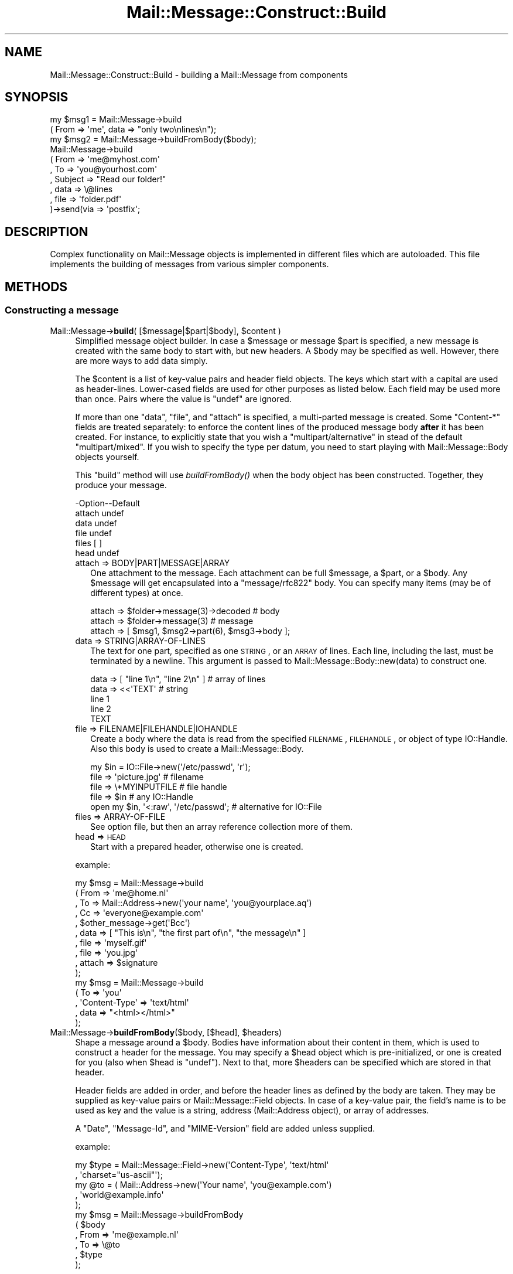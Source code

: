 .\" Automatically generated by Pod::Man 2.22 (Pod::Simple 3.07)
.\"
.\" Standard preamble:
.\" ========================================================================
.de Sp \" Vertical space (when we can't use .PP)
.if t .sp .5v
.if n .sp
..
.de Vb \" Begin verbatim text
.ft CW
.nf
.ne \\$1
..
.de Ve \" End verbatim text
.ft R
.fi
..
.\" Set up some character translations and predefined strings.  \*(-- will
.\" give an unbreakable dash, \*(PI will give pi, \*(L" will give a left
.\" double quote, and \*(R" will give a right double quote.  \*(C+ will
.\" give a nicer C++.  Capital omega is used to do unbreakable dashes and
.\" therefore won't be available.  \*(C` and \*(C' expand to `' in nroff,
.\" nothing in troff, for use with C<>.
.tr \(*W-
.ds C+ C\v'-.1v'\h'-1p'\s-2+\h'-1p'+\s0\v'.1v'\h'-1p'
.ie n \{\
.    ds -- \(*W-
.    ds PI pi
.    if (\n(.H=4u)&(1m=24u) .ds -- \(*W\h'-12u'\(*W\h'-12u'-\" diablo 10 pitch
.    if (\n(.H=4u)&(1m=20u) .ds -- \(*W\h'-12u'\(*W\h'-8u'-\"  diablo 12 pitch
.    ds L" ""
.    ds R" ""
.    ds C` ""
.    ds C' ""
'br\}
.el\{\
.    ds -- \|\(em\|
.    ds PI \(*p
.    ds L" ``
.    ds R" ''
'br\}
.\"
.\" Escape single quotes in literal strings from groff's Unicode transform.
.ie \n(.g .ds Aq \(aq
.el       .ds Aq '
.\"
.\" If the F register is turned on, we'll generate index entries on stderr for
.\" titles (.TH), headers (.SH), subsections (.SS), items (.Ip), and index
.\" entries marked with X<> in POD.  Of course, you'll have to process the
.\" output yourself in some meaningful fashion.
.ie \nF \{\
.    de IX
.    tm Index:\\$1\t\\n%\t"\\$2"
..
.    nr % 0
.    rr F
.\}
.el \{\
.    de IX
..
.\}
.\"
.\" Accent mark definitions (@(#)ms.acc 1.5 88/02/08 SMI; from UCB 4.2).
.\" Fear.  Run.  Save yourself.  No user-serviceable parts.
.    \" fudge factors for nroff and troff
.if n \{\
.    ds #H 0
.    ds #V .8m
.    ds #F .3m
.    ds #[ \f1
.    ds #] \fP
.\}
.if t \{\
.    ds #H ((1u-(\\\\n(.fu%2u))*.13m)
.    ds #V .6m
.    ds #F 0
.    ds #[ \&
.    ds #] \&
.\}
.    \" simple accents for nroff and troff
.if n \{\
.    ds ' \&
.    ds ` \&
.    ds ^ \&
.    ds , \&
.    ds ~ ~
.    ds /
.\}
.if t \{\
.    ds ' \\k:\h'-(\\n(.wu*8/10-\*(#H)'\'\h"|\\n:u"
.    ds ` \\k:\h'-(\\n(.wu*8/10-\*(#H)'\`\h'|\\n:u'
.    ds ^ \\k:\h'-(\\n(.wu*10/11-\*(#H)'^\h'|\\n:u'
.    ds , \\k:\h'-(\\n(.wu*8/10)',\h'|\\n:u'
.    ds ~ \\k:\h'-(\\n(.wu-\*(#H-.1m)'~\h'|\\n:u'
.    ds / \\k:\h'-(\\n(.wu*8/10-\*(#H)'\z\(sl\h'|\\n:u'
.\}
.    \" troff and (daisy-wheel) nroff accents
.ds : \\k:\h'-(\\n(.wu*8/10-\*(#H+.1m+\*(#F)'\v'-\*(#V'\z.\h'.2m+\*(#F'.\h'|\\n:u'\v'\*(#V'
.ds 8 \h'\*(#H'\(*b\h'-\*(#H'
.ds o \\k:\h'-(\\n(.wu+\w'\(de'u-\*(#H)/2u'\v'-.3n'\*(#[\z\(de\v'.3n'\h'|\\n:u'\*(#]
.ds d- \h'\*(#H'\(pd\h'-\w'~'u'\v'-.25m'\f2\(hy\fP\v'.25m'\h'-\*(#H'
.ds D- D\\k:\h'-\w'D'u'\v'-.11m'\z\(hy\v'.11m'\h'|\\n:u'
.ds th \*(#[\v'.3m'\s+1I\s-1\v'-.3m'\h'-(\w'I'u*2/3)'\s-1o\s+1\*(#]
.ds Th \*(#[\s+2I\s-2\h'-\w'I'u*3/5'\v'-.3m'o\v'.3m'\*(#]
.ds ae a\h'-(\w'a'u*4/10)'e
.ds Ae A\h'-(\w'A'u*4/10)'E
.    \" corrections for vroff
.if v .ds ~ \\k:\h'-(\\n(.wu*9/10-\*(#H)'\s-2\u~\d\s+2\h'|\\n:u'
.if v .ds ^ \\k:\h'-(\\n(.wu*10/11-\*(#H)'\v'-.4m'^\v'.4m'\h'|\\n:u'
.    \" for low resolution devices (crt and lpr)
.if \n(.H>23 .if \n(.V>19 \
\{\
.    ds : e
.    ds 8 ss
.    ds o a
.    ds d- d\h'-1'\(ga
.    ds D- D\h'-1'\(hy
.    ds th \o'bp'
.    ds Th \o'LP'
.    ds ae ae
.    ds Ae AE
.\}
.rm #[ #] #H #V #F C
.\" ========================================================================
.\"
.IX Title "Mail::Message::Construct::Build 3"
.TH Mail::Message::Construct::Build 3 "2014-08-24" "perl v5.10.1" "User Contributed Perl Documentation"
.\" For nroff, turn off justification.  Always turn off hyphenation; it makes
.\" way too many mistakes in technical documents.
.if n .ad l
.nh
.SH "NAME"
Mail::Message::Construct::Build \- building a Mail::Message from components
.SH "SYNOPSIS"
.IX Header "SYNOPSIS"
.Vb 2
\& my $msg1 = Mail::Message\->build
\&   ( From => \*(Aqme\*(Aq, data => "only two\enlines\en");
\&
\& my $msg2 = Mail::Message\->buildFromBody($body);
\&
\& Mail::Message\->build
\&   ( From     => \*(Aqme@myhost.com\*(Aq
\&   , To       => \*(Aqyou@yourhost.com\*(Aq
\&   , Subject  => "Read our folder!"
\&
\&   , data     => \e@lines
\&   , file     => \*(Aqfolder.pdf\*(Aq
\&   )\->send(via => \*(Aqpostfix\*(Aq;
.Ve
.SH "DESCRIPTION"
.IX Header "DESCRIPTION"
Complex functionality on Mail::Message objects is implemented in
different files which are autoloaded.  This file implements the
building of messages from various simpler components.
.SH "METHODS"
.IX Header "METHODS"
.SS "Constructing a message"
.IX Subsection "Constructing a message"
.ie n .IP "Mail::Message\->\fBbuild\fR( [$message|$part|$body], $content )" 4
.el .IP "Mail::Message\->\fBbuild\fR( [$message|$part|$body], \f(CW$content\fR )" 4
.IX Item "Mail::Message->build( [$message|$part|$body], $content )"
Simplified message object builder.  In case a \f(CW$message\fR or message \f(CW$part\fR is
specified, a new message is created with the same body to start with, but
new headers.  A \f(CW$body\fR may be specified as well.  However, there are more
ways to add data simply.
.Sp
The \f(CW$content\fR is a list of key-value pairs and header field objects.
The keys which start with a capital are used as header-lines.  Lower-cased
fields are used for other purposes as listed below.  Each field may be used
more than once.  Pairs where the value is \f(CW\*(C`undef\*(C'\fR are ignored.
.Sp
If more than one \f(CW\*(C`data\*(C'\fR, \f(CW\*(C`file\*(C'\fR, and \f(CW\*(C`attach\*(C'\fR is specified,
a multi-parted message is created.  Some \f(CW\*(C`Content\-*\*(C'\fR fields are
treated separately: to enforce the content lines of the produced
message body \fBafter\fR it has been created.  For instance, to explicitly
state that you wish a \f(CW\*(C`multipart/alternative\*(C'\fR in stead of the default
\&\f(CW\*(C`multipart/mixed\*(C'\fR.  If you wish to specify the type per datum, you need
to start playing with Mail::Message::Body objects yourself.
.Sp
This \f(CW\*(C`build\*(C'\fR method will use \fIbuildFromBody()\fR when the body object has
been constructed.  Together, they produce your message.
.Sp
.Vb 6
\& \-Option\-\-Default
\&  attach  undef
\&  data    undef
\&  file    undef
\&  files   [ ]
\&  head    undef
.Ve
.RS 4
.IP "attach => BODY|PART|MESSAGE|ARRAY" 2
.IX Item "attach => BODY|PART|MESSAGE|ARRAY"
One attachment to the message.  Each attachment can be full \f(CW$message\fR, a
\&\f(CW$part\fR, or a \f(CW$body\fR.
Any \f(CW$message\fR will get encapsulated into a \f(CW\*(C`message/rfc822\*(C'\fR body.
You can specify many items (may be of different types) at once.
.Sp
.Vb 3
\& attach => $folder\->message(3)\->decoded  # body
\& attach => $folder\->message(3)           # message
\& attach => [ $msg1, $msg2\->part(6), $msg3\->body ];
.Ve
.IP "data => STRING|ARRAY\-OF\-LINES" 2
.IX Item "data => STRING|ARRAY-OF-LINES"
The text for one part, specified as one \s-1STRING\s0, or an \s-1ARRAY\s0 of lines.  Each
line, including the last, must be terminated by a newline.  This argument
is passed to Mail::Message::Body::new(data) to
construct one.
.Sp
.Vb 5
\&  data => [ "line 1\en", "line 2\en" ]     # array of lines
\&  data => <<\*(AqTEXT\*(Aq                       # string
\& line 1
\& line 2
\& TEXT
.Ve
.IP "file => FILENAME|FILEHANDLE|IOHANDLE" 2
.IX Item "file => FILENAME|FILEHANDLE|IOHANDLE"
Create a body where the data is read from the specified \s-1FILENAME\s0,
\&\s-1FILEHANDLE\s0, or object of type IO::Handle.  Also this body is used
to create a Mail::Message::Body.
.Sp
.Vb 1
\& my $in = IO::File\->new(\*(Aq/etc/passwd\*(Aq, \*(Aqr\*(Aq);
\&
\& file => \*(Aqpicture.jpg\*(Aq                   # filename
\& file => \e*MYINPUTFILE                   # file handle
\& file => $in                             # any IO::Handle
\&
\& open my $in, \*(Aq<:raw\*(Aq, \*(Aq/etc/passwd\*(Aq;    # alternative for IO::File
.Ve
.IP "files => ARRAY-OF-FILE" 2
.IX Item "files => ARRAY-OF-FILE"
See option file, but then an array reference collection more of them.
.IP "head => \s-1HEAD\s0" 2
.IX Item "head => HEAD"
Start with a prepared header, otherwise one is created.
.RE
.RS 4
.Sp
example:
.Sp
.Vb 5
\& my $msg = Mail::Message\->build
\&  ( From   => \*(Aqme@home.nl\*(Aq
\&  , To     => Mail::Address\->new(\*(Aqyour name\*(Aq, \*(Aqyou@yourplace.aq\*(Aq)
\&  , Cc     => \*(Aqeveryone@example.com\*(Aq
\&  , $other_message\->get(\*(AqBcc\*(Aq)
\&
\&  , data   => [ "This is\en", "the first part of\en", "the message\en" ]
\&  , file   => \*(Aqmyself.gif\*(Aq
\&  , file   => \*(Aqyou.jpg\*(Aq
\&  , attach => $signature
\&  );
\&
\& my $msg = Mail::Message\->build
\&  ( To     => \*(Aqyou\*(Aq
\&  , \*(AqContent\-Type\*(Aq => \*(Aqtext/html\*(Aq
\&  , data   => "<html></html>"
\&  );
.Ve
.RE
.ie n .IP "Mail::Message\->\fBbuildFromBody\fR($body, [$head], $headers)" 4
.el .IP "Mail::Message\->\fBbuildFromBody\fR($body, [$head], \f(CW$headers\fR)" 4
.IX Item "Mail::Message->buildFromBody($body, [$head], $headers)"
Shape a message around a \f(CW$body\fR.  Bodies have information about their
content in them, which is used to construct a header for the message.
You may specify a \f(CW$head\fR object which is pre-initialized, or one is
created for you (also when \f(CW$head\fR is \f(CW\*(C`undef\*(C'\fR).
Next to that, more \f(CW$headers\fR can be specified which are stored in that
header.
.Sp
Header fields are added in order, and before the header lines as
defined by the body are taken.  They may be supplied as key-value
pairs or Mail::Message::Field objects.  In case of a key-value
pair, the field's name is to be used as key and the value is a
string, address (Mail::Address object), or array of addresses.
.Sp
A \f(CW\*(C`Date\*(C'\fR, \f(CW\*(C`Message\-Id\*(C'\fR, and \f(CW\*(C`MIME\-Version\*(C'\fR field are added unless
supplied.
.Sp
example:
.Sp
.Vb 2
\& my $type = Mail::Message::Field\->new(\*(AqContent\-Type\*(Aq, \*(Aqtext/html\*(Aq
\&   , \*(Aqcharset="us\-ascii"\*(Aq);
\&
\& my @to   = ( Mail::Address\->new(\*(AqYour name\*(Aq, \*(Aqyou@example.com\*(Aq)
\&            , \*(Aqworld@example.info\*(Aq
\&            );
\&
\& my $msg  = Mail::Message\->buildFromBody
\&   ( $body
\&   , From => \*(Aqme@example.nl\*(Aq
\&   , To   => \e@to
\&   , $type
\&   );
.Ve
.SH "DETAILS"
.IX Header "DETAILS"
.SS "Building a message"
.IX Subsection "Building a message"
\fIRapid building\fR
.IX Subsection "Rapid building"
.PP
Most messages you need to construct are relatively simple.  Therefore,
this module provides a method to prepare a message with only one method
call: \fIbuild()\fR.
.PP
\fICompared to \fIMIME::Entity::build()\fI\fR
.IX Subsection "Compared to MIME::Entity::build()"
.PP
The \f(CW\*(C`build\*(C'\fR method in MailBox is modelled after the \f(CW\*(C`build\*(C'\fR method
as provided by MIMETools, but with a few simplifications:
.IP "When a keys starts with a capital, than it is always a header field" 4
.IX Item "When a keys starts with a capital, than it is always a header field"
.PD 0
.IP "When a keys is lower-cased, it is always something else" 4
.IX Item "When a keys is lower-cased, it is always something else"
.IP "You use the real field-names, not abbreviations" 4
.IX Item "You use the real field-names, not abbreviations"
.IP "All field names are accepted" 4
.IX Item "All field names are accepted"
.IP "You may specify field objects between key-value pairs" 4
.IX Item "You may specify field objects between key-value pairs"
.IP "A lot of facts are auto-detected, like content-type and encoding" 4
.IX Item "A lot of facts are auto-detected, like content-type and encoding"
.IP "You can create a multipart at once" 4
.IX Item "You can create a multipart at once"
.PD
.PP
Hum, reading the list above... what is equivalent?  MIME::Entity is
not that simple after all!  Let's look at an example from MIME::Entity's
manual page:
.PP
.Vb 5
\& ### Create the top\-level, and set up the mail headers:
\& $top = MIME::Entity\->build(Type     => "multipart/mixed",
\&                            From     => \*(Aqme@myhost.com\*(Aq,
\&                            To       => \*(Aqyou@yourhost.com\*(Aq,
\&                            Subject  => "Hello, nurse!");
\&                                                                                
\& ### Attachment #1: a simple text document:
\& $top\->attach(Path=>"./testin/short.txt");
\&                                                                                
\& ### Attachment #2: a GIF file:
\& $top\->attach(Path        => "./docs/mime\-sm.gif",
\&              Type        => "image/gif",
\&              Encoding    => "base64");
\&                                                                                
\& ### Attachment #3: text we\*(Aqll create with text we have on\-hand:
\& $top\->attach(Data => $contents);
.Ve
.PP
The MailBox equivalent could be
.PP
.Vb 4
\& my $msg = Mail::Message\->build
\&   ( From     => \*(Aqme@myhost.com\*(Aq
\&   , To       => \*(Aqyou@yourhost.com\*(Aq
\&   , Subject  => "Hello, nurse!"
\&
\&   , file     => "./testin/short.txt"
\&   , file     => "./docs/mime\-sm.gif"
\&   , data     => $contents
\&   );
.Ve
.PP
One of the simplifications is that MIME::Types is used to lookup
the right content type and optimal transfer encoding.  Good values
for content-disposition and such are added as well.
.PP
\fIbuild, starting with nothing\fR
.IX Subsection "build, starting with nothing"
.PP
See \fIbuild()\fR.
.PP
\fIbuildFromBody, body becomes message\fR
.IX Subsection "buildFromBody, body becomes message"
.PP
See \fIbuildFromBody()\fR.
.PP
\fIThe Content\-* fields\fR
.IX Subsection "The Content-* fields"
.PP
The various \f(CW\*(C`Content\-*\*(C'\fR fields are not as harmless as they look.  For
instance, the \*(L"Content-Type\*(R" field will have an effect on the default
transfer encoding.
.PP
When a message is built this way:
.PP
.Vb 6
\& my $msg = Mail::Message\->build
\&  ( \*(AqContent\-Type\*(Aq => \*(Aqvideo/mpeg3\*(Aq
\&  , \*(AqContent\-Transfer\-Encoding\*(Aq => \*(Aqbase64\*(Aq
\&  , \*(AqContent\-Disposition\*(Aq => \*(Aqattachment\*(Aq
\&  , file => \*(Aq/etc/passwd\*(Aq
\&  );
.Ve
.PP
then first a \f(CW\*(C`text/plain\*(C'\fR body is constructed (MIME::Types does not
find an extension on the filename so defaults to \f(CW\*(C`text/plain\*(C'\fR), with
no encoding.  Only when that body is ready, the new type and requested
encodings are set.  The content of the body will get base64 encoded,
because it is requested that way.
.PP
What basically happens is this:
.PP
.Vb 6
\& my $head = ...other header lines...;
\& my $body = Mail::Message::Body::Lines\->new(file => \*(Aq/etc/passwd\*(Aq);
\& $body\->type(\*(Aqvideo/mpeg3\*(Aq);
\& $body\->transferEncoding(\*(Aqbase64\*(Aq);
\& $body\->diposition(\*(Aqattachment\*(Aq);
\& my $msg  = Mail::Message\->buildFromBody($body, $head);
.Ve
.PP
A safer way to construct the message is:
.PP
.Vb 6
\& my $body = Mail::Message::Body::Lines\->new
\&  ( file              => \*(Aq/etc/passwd\*(Aq
\&  , mime_type         => \*(Aqvideo/mpeg3\*(Aq
\&  , transfer_encoding => \*(Aqbase64\*(Aq
\&  , disposition       => \*(Aqattachment\*(Aq
\&  );
\&
\& my $msg  = Mail::Message\->buildFromBody
\&  ( $body
\&  , ...other header lines...
\&  );
.Ve
.PP
In the latter program, you will immediately start with a body of
the right type.
.SH "DIAGNOSTICS"
.IX Header "DIAGNOSTICS"
.IP "Error: Only \fIbuild()\fR Mail::Message's; they are not in a folder yet" 4
.IX Item "Error: Only build() Mail::Message's; they are not in a folder yet"
You may wish to construct a message to be stored in a some kind
of folder, but you need to do that in two steps.  First, create a
normal Mail::Message, and then add it to the folder.  During this
\&\fIMail::Box::addMessage()\fR process, the message will get \fIcoerce()\fR\-d
into the right message type, adding storage information and the like.
.SH "SEE ALSO"
.IX Header "SEE ALSO"
This module is part of Mail-Box distribution version 2.117,
built on August 24, 2014. Website: \fIhttp://perl.overmeer.net/mailbox/\fR
.SH "LICENSE"
.IX Header "LICENSE"
Copyrights 2001\-2014 by [Mark Overmeer]. For other contributors see ChangeLog.
.PP
This program is free software; you can redistribute it and/or modify it
under the same terms as Perl itself.
See \fIhttp://www.perl.com/perl/misc/Artistic.html\fR
